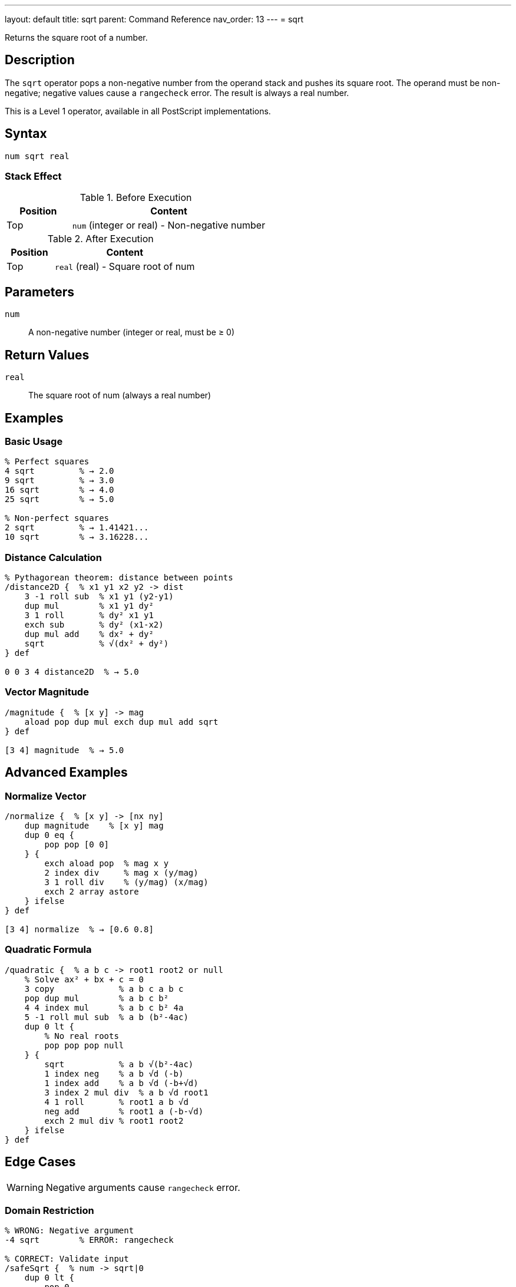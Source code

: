 ---
layout: default
title: sqrt
parent: Command Reference
nav_order: 13
---
= sqrt

Returns the square root of a number.

== Description

The `sqrt` operator pops a non-negative number from the operand stack and pushes its square root. The operand must be non-negative; negative values cause a `rangecheck` error. The result is always a real number.

This is a Level 1 operator, available in all PostScript implementations.

== Syntax

[source,postscript]
----
num sqrt real
----

=== Stack Effect

.Before Execution
[cols="1,3"]
|===
|Position |Content

|Top
|`num` (integer or real) - Non-negative number
|===

.After Execution
[cols="1,3"]
|===
|Position |Content

|Top
|`real` (real) - Square root of num
|===

== Parameters

`num`:: A non-negative number (integer or real, must be ≥ 0)

== Return Values

`real`:: The square root of num (always a real number)

== Examples

=== Basic Usage

[source,postscript]
----
% Perfect squares
4 sqrt         % → 2.0
9 sqrt         % → 3.0
16 sqrt        % → 4.0
25 sqrt        % → 5.0

% Non-perfect squares
2 sqrt         % → 1.41421...
10 sqrt        % → 3.16228...
----

=== Distance Calculation

[source,postscript]
----
% Pythagorean theorem: distance between points
/distance2D {  % x1 y1 x2 y2 -> dist
    3 -1 roll sub  % x1 y1 (y2-y1)
    dup mul        % x1 y1 dy²
    3 1 roll       % dy² x1 y1
    exch sub       % dy² (x1-x2)
    dup mul add    % dx² + dy²
    sqrt           % √(dx² + dy²)
} def

0 0 3 4 distance2D  % → 5.0
----

=== Vector Magnitude

[source,postscript]
----
/magnitude {  % [x y] -> mag
    aload pop dup mul exch dup mul add sqrt
} def

[3 4] magnitude  % → 5.0
----

== Advanced Examples

=== Normalize Vector

[source,postscript]
----
/normalize {  % [x y] -> [nx ny]
    dup magnitude    % [x y] mag
    dup 0 eq {
        pop pop [0 0]
    } {
        exch aload pop  % mag x y
        2 index div     % mag x (y/mag)
        3 1 roll div    % (y/mag) (x/mag)
        exch 2 array astore
    } ifelse
} def

[3 4] normalize  % → [0.6 0.8]
----

=== Quadratic Formula

[source,postscript]
----
/quadratic {  % a b c -> root1 root2 or null
    % Solve ax² + bx + c = 0
    3 copy             % a b c a b c
    pop dup mul        % a b c b²
    4 4 index mul      % a b c b² 4a
    5 -1 roll mul sub  % a b (b²-4ac)
    dup 0 lt {
        % No real roots
        pop pop pop null
    } {
        sqrt           % a b √(b²-4ac)
        1 index neg    % a b √d (-b)
        1 index add    % a b √d (-b+√d)
        3 index 2 mul div  % a b √d root1
        4 1 roll       % root1 a b √d
        neg add        % root1 a (-b-√d)
        exch 2 mul div % root1 root2
    } ifelse
} def
----

== Edge Cases

WARNING: Negative arguments cause `rangecheck` error.

=== Domain Restriction

[source,postscript]
----
% WRONG: Negative argument
-4 sqrt        % ERROR: rangecheck

% CORRECT: Validate input
/safeSqrt {  % num -> sqrt|0
    dup 0 lt {
        pop 0
    } {
        sqrt
    } ifelse
} def

-4 safeSqrt    % → 0 (safe fallback)
4 safeSqrt     % → 2.0
----

=== Zero and Small Numbers

[source,postscript]
----
% Zero is valid
0 sqrt         % → 0.0

% Very small numbers
0.0001 sqrt    % → 0.01
1.0e-10 sqrt   % → 1.0e-5
----

== Related Commands

* link:/docs/commands/references/exp/[`exp`] - Exponentiation
* link:/docs/commands/references/mul/[`mul`] - Multiplication

== PostScript Level

*Available in*: PostScript Level 1 and higher

== Error Conditions

`stackunderflow`::
The operand stack is empty.

`typecheck`::
The operand is not a number.

`rangecheck`::
The operand is negative.
+
[source,postscript]
----
-4 sqrt        % ERROR: rangecheck
----

== See Also

* link:/docs/commands/references/[Arithmetic and Math] - All arithmetic operators